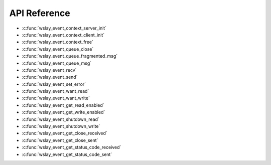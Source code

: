 API Reference
=============

* :c:func:`wslay_event_context_server_init`
* :c:func:`wslay_event_context_client_init`
* :c:func:`wslay_event_context_free`
* :c:func:`wslay_event_queue_close`
* :c:func:`wslay_event_queue_fragmented_msg`
* :c:func:`wslay_event_queue_msg`
* :c:func:`wslay_event_recv`
* :c:func:`wslay_event_send`
* :c:func:`wslay_event_set_error`
* :c:func:`wslay_event_want_read`
* :c:func:`wslay_event_want_write`
* :c:func:`wslay_event_get_read_enabled`
* :c:func:`wslay_event_get_write_enabled`
* :c:func:`wslay_event_shutdown_read`
* :c:func:`wslay_event_shutdown_write`
* :c:func:`wslay_event_get_close_received`
* :c:func:`wslay_event_get_close_sent`
* :c:func:`wslay_event_get_status_code_received`
* :c:func:`wslay_event_get_status_code_sent`
